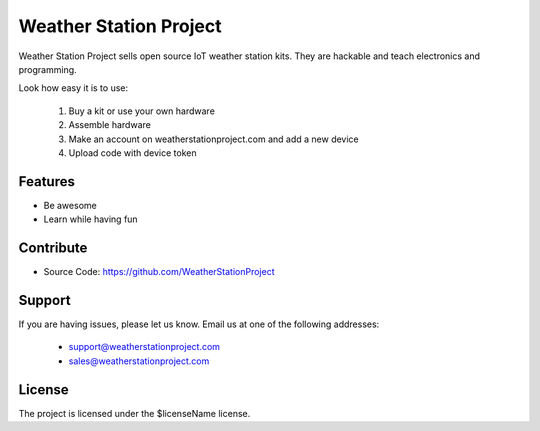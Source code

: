 Weather Station Project
========
Weather Station Project sells open source IoT weather station kits. They are hackable and teach electronics and programming.

Look how easy it is to use:

    1. Buy a kit or use your own hardware
    2. Assemble hardware
    3. Make an account on weatherstationproject.com and add a new device
    4. Upload code with device token

Features
--------

- Be awesome
- Learn while having fun

Contribute
----------

- Source Code: https://github.com/WeatherStationProject

Support
-------

If you are having issues, please let us know.
Email us at one of the following addresses:
    - support@weatherstationproject.com
    - sales@weatherstationproject.com

License
-------

The project is licensed under the $licenseName license.
